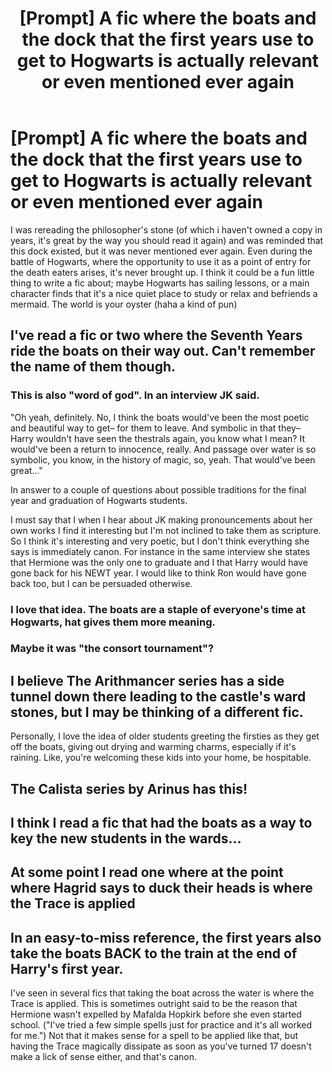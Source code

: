 #+TITLE: [Prompt] A fic where the boats and the dock that the first years use to get to Hogwarts is actually relevant or even mentioned ever again

* [Prompt] A fic where the boats and the dock that the first years use to get to Hogwarts is actually relevant or even mentioned ever again
:PROPERTIES:
:Author: deltaH_
:Score: 39
:DateUnix: 1576893586.0
:DateShort: 2019-Dec-21
:END:
I was rereading the philosopher's stone (of which i haven't owned a copy in years, it's great by the way you should read it again) and was reminded that this dock existed, but it was never mentioned ever again. Even during the battle of Hogwarts, where the opportunity to use it as a point of entry for the death eaters arises, it's never brought up. I think it could be a fun little thing to write a fic about; maybe Hogwarts has sailing lessons, or a main character finds that it's a nice quiet place to study or relax and befriends a mermaid. The world is your oyster (haha a kind of pun)


** I've read a fic or two where the Seventh Years ride the boats on their way out. Can't remember the name of them though.
:PROPERTIES:
:Author: Nyanmaru_San
:Score: 25
:DateUnix: 1576896465.0
:DateShort: 2019-Dec-21
:END:

*** This is also "word of god". In an interview JK said.

"Oh yeah, definitely. No, I think the boats would've been the most poetic and beautiful way to get-- for them to leave. And symbolic in that they-- Harry wouldn't have seen the thestrals again, you know what I mean? It would've been a return to innocence, really. And passage over water is so symbolic, you know, in the history of magic, so, yeah. That would've been great..."

In answer to a couple of questions about possible traditions for the final year and graduation of Hogwarts students.

I must say that I when I hear about JK making pronouncements about her own works I find it interesting but I'm not inclined to take them as scripture. So I think it's interesting and very poetic, but I don't think everything she says is immediately canon. For instance in the same interview she states that Hermione was the only one to graduate and I that Harry would have gone back for his NEWT year. I would like to think Ron would have gone back too, but I can be persuaded otherwise.
:PROPERTIES:
:Author: KarelJanovic
:Score: 10
:DateUnix: 1576937494.0
:DateShort: 2019-Dec-21
:END:


*** I love that idea. The boats are a staple of everyone's time at Hogwarts, hat gives them more meaning.
:PROPERTIES:
:Author: OSRS_King_Graham
:Score: 7
:DateUnix: 1576900495.0
:DateShort: 2019-Dec-21
:END:


*** Maybe it was "the consort tournament"?
:PROPERTIES:
:Author: BookAddiction1
:Score: 1
:DateUnix: 1576966009.0
:DateShort: 2019-Dec-22
:END:


** I believe The Arithmancer series has a side tunnel down there leading to the castle's ward stones, but I may be thinking of a different fic.

Personally, I love the idea of older students greeting the firsties as they get off the boats, giving out drying and warming charms, especially if it's raining. Like, you're welcoming these kids into your home, be hospitable.
:PROPERTIES:
:Author: otrigorin
:Score: 8
:DateUnix: 1576915215.0
:DateShort: 2019-Dec-21
:END:


** The Calista series by Arinus has this!
:PROPERTIES:
:Author: noemi_anais
:Score: 4
:DateUnix: 1576908145.0
:DateShort: 2019-Dec-21
:END:


** I think I read a fic that had the boats as a way to key the new students in the wards...
:PROPERTIES:
:Author: iemanh
:Score: 2
:DateUnix: 1576935471.0
:DateShort: 2019-Dec-21
:END:


** At some point I read one where at the point where Hagrid says to duck their heads is where the Trace is applied
:PROPERTIES:
:Author: BookAddiction1
:Score: 2
:DateUnix: 1576966120.0
:DateShort: 2019-Dec-22
:END:


** In an easy-to-miss reference, the first years also take the boats BACK to the train at the end of Harry's first year.

I've seen in several fics that taking the boat across the water is where the Trace is applied. This is sometimes outright said to be the reason that Hermione wasn't expelled by Mafalda Hopkirk before she even started school. ("I've tried a few simple spells just for practice and it's all worked for me.") Not that it makes sense for a spell to be applied like that, but having the Trace magically dissipate as soon as you've turned 17 doesn't make a lick of sense either, and that's canon.
:PROPERTIES:
:Author: JennaSayquah
:Score: 2
:DateUnix: 1576966787.0
:DateShort: 2019-Dec-22
:END:
